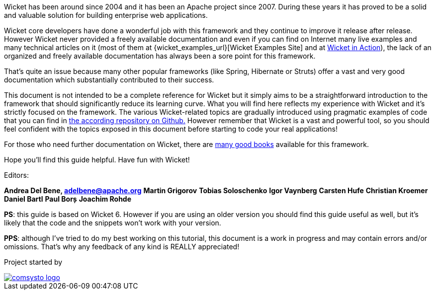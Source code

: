 
Wicket has been around since 2004 and it has been an Apache project since 2007. During these years it has proved to be a solid and valuable solution for building enterprise web applications.

Wicket core developers have done a wonderful job with this framework and they continue to improve it release after release.
However Wicket never provided a freely available documentation and even if you can find on Internet many live examples and many technical articles on it (most of them at {wicket_examples_url}[Wicket Examples Site] and at http://wicketinaction.com[Wicket in Action]), the lack of an organized and freely available documentation has always been a sore point for this framework.

That's quite an issue because many other popular frameworks (like Spring, Hibernate or Struts) offer a vast and very good documentation which substantially contributed to their success.

This document is not intended to be a complete reference for Wicket but it simply aims to be a straightforward introduction to the framework that should significantly reduce its learning curve. What you will find here reflects my experience with Wicket and it's strictly focused on the framework.
The various Wicket-related topics are gradually introduced using pragmatic examples of code that you can find in  https://github.com/bitstorm/Wicket-tutorial-examples[the according repository on Github.] 
However remember that Wicket is a vast and powerful tool, so you should feel confident with the topics exposed in this document before starting to code your real applications!

For those who need further documentation on Wicket, there are  http://wicket.apache.org/learn/books/[many good books] available for this framework.

Hope you'll find this guide helpful. Have fun with Wicket!

Editors:

*Andrea Del Bene, adelbene@apache.org*
*Martin Grigorov*
*Tobias Soloschenko*
*Igor Vaynberg*
*Carsten Hufe*
*Christian Kroemer*
*Daniel Bartl*
*Paul Borș*
*Joachim Rohde*

*PS*: this guide is based on Wicket 6. However if you are using an older version you should find this guide useful as well, but it's likely that the code and the snippets won't work with your version.

*PPS*: although I've tried to do my best working on this tutorial, this document is a work in progress and may contain errors and/or omissions. That's why any feedback of any kind is REALLY appreciated!

Project started by 

image::../img/comsysto-logo.png[link="http://comsysto.com/"]

